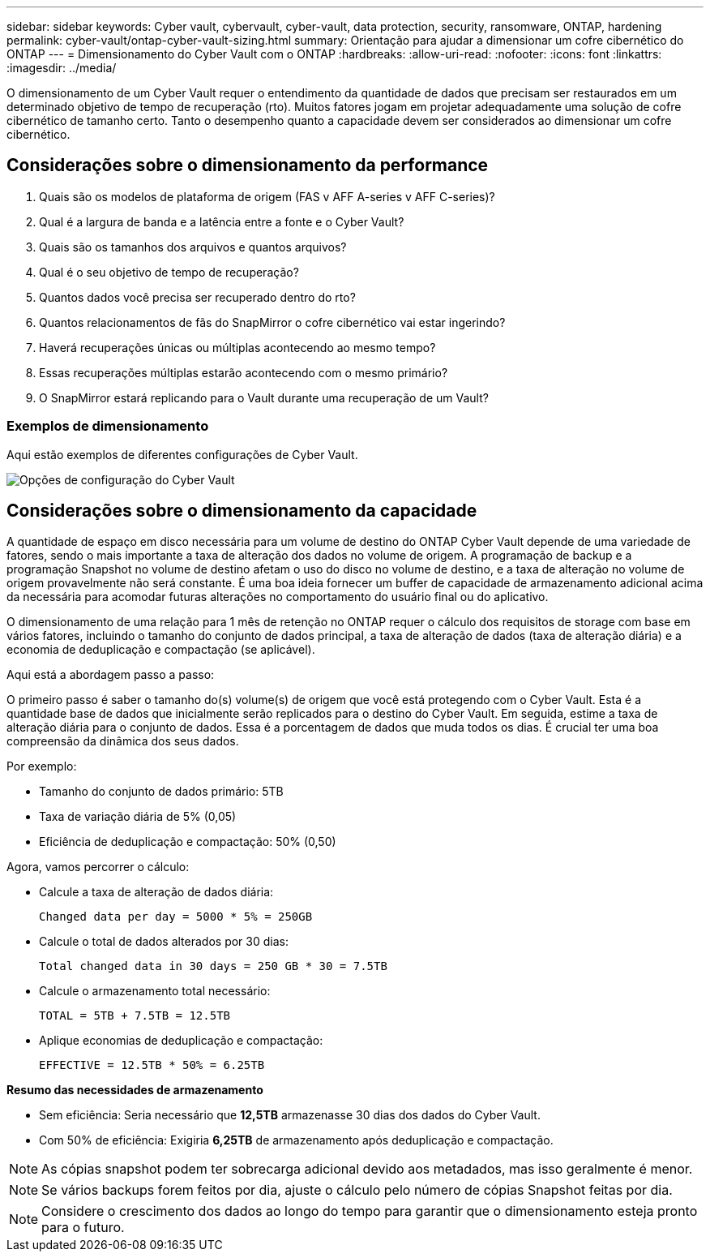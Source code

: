 ---
sidebar: sidebar 
keywords: Cyber vault, cybervault, cyber-vault, data protection, security, ransomware, ONTAP, hardening 
permalink: cyber-vault/ontap-cyber-vault-sizing.html 
summary: Orientação para ajudar a dimensionar um cofre cibernético do ONTAP 
---
= Dimensionamento do Cyber Vault com o ONTAP
:hardbreaks:
:allow-uri-read: 
:nofooter: 
:icons: font
:linkattrs: 
:imagesdir: ../media/


[role="lead"]
O dimensionamento de um Cyber Vault requer o entendimento da quantidade de dados que precisam ser restaurados em um determinado objetivo de tempo de recuperação (rto). Muitos fatores jogam em projetar adequadamente uma solução de cofre cibernético de tamanho certo. Tanto o desempenho quanto a capacidade devem ser considerados ao dimensionar um cofre cibernético.



== Considerações sobre o dimensionamento da performance

. Quais são os modelos de plataforma de origem (FAS v AFF A-series v AFF C-series)?
. Qual é a largura de banda e a latência entre a fonte e o Cyber Vault?
. Quais são os tamanhos dos arquivos e quantos arquivos?
. Qual é o seu objetivo de tempo de recuperação?
. Quantos dados você precisa ser recuperado dentro do rto?
. Quantos relacionamentos de fãs do SnapMirror o cofre cibernético vai estar ingerindo?
. Haverá recuperações únicas ou múltiplas acontecendo ao mesmo tempo?
. Essas recuperações múltiplas estarão acontecendo com o mesmo primário?
. O SnapMirror estará replicando para o Vault durante uma recuperação de um Vault?




=== Exemplos de dimensionamento

Aqui estão exemplos de diferentes configurações de Cyber Vault.

image:ontap-cyber-vault-sizing.png["Opções de configuração do Cyber Vault"]



== Considerações sobre o dimensionamento da capacidade

A quantidade de espaço em disco necessária para um volume de destino do ONTAP Cyber Vault depende de uma variedade de fatores, sendo o mais importante a taxa de alteração dos dados no volume de origem. A programação de backup e a programação Snapshot no volume de destino afetam o uso do disco no volume de destino, e a taxa de alteração no volume de origem provavelmente não será constante. É uma boa ideia fornecer um buffer de capacidade de armazenamento adicional acima da necessária para acomodar futuras alterações no comportamento do usuário final ou do aplicativo.

O dimensionamento de uma relação para 1 mês de retenção no ONTAP requer o cálculo dos requisitos de storage com base em vários fatores, incluindo o tamanho do conjunto de dados principal, a taxa de alteração de dados (taxa de alteração diária) e a economia de deduplicação e compactação (se aplicável).

Aqui está a abordagem passo a passo:

O primeiro passo é saber o tamanho do(s) volume(s) de origem que você está protegendo com o Cyber Vault. Esta é a quantidade base de dados que inicialmente serão replicados para o destino do Cyber Vault. Em seguida, estime a taxa de alteração diária para o conjunto de dados. Essa é a porcentagem de dados que muda todos os dias. É crucial ter uma boa compreensão da dinâmica dos seus dados.

Por exemplo:

* Tamanho do conjunto de dados primário: 5TB
* Taxa de variação diária de 5% (0,05)
* Eficiência de deduplicação e compactação: 50% (0,50)


Agora, vamos percorrer o cálculo:

* Calcule a taxa de alteração de dados diária:
+
`Changed data per day = 5000 * 5% = 250GB`

* Calcule o total de dados alterados por 30 dias:
+
`Total changed data in 30 days = 250 GB * 30 = 7.5TB`

* Calcule o armazenamento total necessário:
+
`TOTAL = 5TB + 7.5TB = 12.5TB`

* Aplique economias de deduplicação e compactação:
+
`EFFECTIVE = 12.5TB * 50% = 6.25TB`



*Resumo das necessidades de armazenamento*

* Sem eficiência: Seria necessário que *12,5TB* armazenasse 30 dias dos dados do Cyber Vault.
* Com 50% de eficiência: Exigiria *6,25TB* de armazenamento após deduplicação e compactação.



NOTE: As cópias snapshot podem ter sobrecarga adicional devido aos metadados, mas isso geralmente é menor.


NOTE: Se vários backups forem feitos por dia, ajuste o cálculo pelo número de cópias Snapshot feitas por dia.


NOTE: Considere o crescimento dos dados ao longo do tempo para garantir que o dimensionamento esteja pronto para o futuro.
